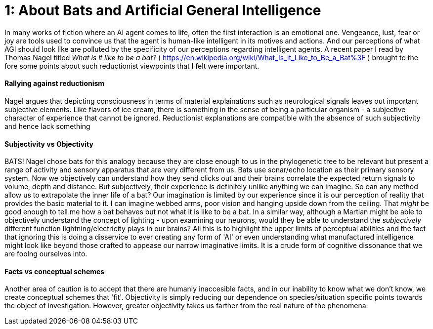 # 1: About Bats and Artificial General Intelligence

In many works of fiction where an AI agent comes to life, often the first interaction is an emotional one. Vengeance, lust, fear or joy are tools used to convince us that the agent is human-like intelligent in its motives and actions. And our perceptions of what AGI should look like are polluted by the specificity of our perceptions regarding intelligent agents. A recent paper I read by Thomas Nagel titled _What is it like to be a bat?_ ( <https://en.wikipedia.org/wiki/What_Is_it_Like_to_Be_a_Bat%3F> ) brought to the fore some points about such reductionist viewpoints that I felt were important.

#### Rallying against reductionism
Nagel argues that depicting consciousness in terms of material explainations such as neurological signals leaves out important subjective elements. Like flavors of ice cream, there is something in the sense of being a particular organism - a subjective character of experience that cannot be ignored. Reductionist explanations are compatible with the absence of such subjectivity and hence lack something

#### Subjectivity vs Objectivity
BATS! Nagel chose bats for this analogy because they are close enough to us in the phylogenetic tree to be relevant but present a range of activity and sensory apparatus that are very different from us. Bats use sonar/echo location as their primary sensory system. Now we objectively can understand how they send clicks out and their brains correlate the expected return signals to volume, depth and distance. But subjectively, their experience is definitely unlike anything we can imagine. So can any method allow us to extrapolate the inner life of a bat? Our imagination is limited by our experience since it is our perception of reality that provides the basic material to it. I can imagine webbed arms, poor vision and hanging upside down from the ceiling. That _might_ be good enough to tell me how a bat behaves but not what it is like to be a bat. In a similar way, although a Martian might be able to objectively understand the concept of lighting - upon examining our neurons, would they be able to understand the _subjectively_ different function lightning/electricity plays in our brains? All this is to highlight the upper limits of perceptual abilities and the fact that ignoring this is doing a disservice to ever creating any form of 'AI' or even understanding what manufactured intelligence might look like beyond those crafted to appease our narrow imaginative limits. It is a crude form of cognitive dissonance that we are foolng ourselves into.

#### Facts vs conceptual schemes
Another area of caution is to accept that there are humanly inaccesible facts, and in our inability to know what we don't know, we create conceptual schemes that 'fit'. Objectivity is simply reducing our dependence on species/situation specific points towards the object of investigation. However, greater objectivity takes us farther from the real nature of the phenomena.



